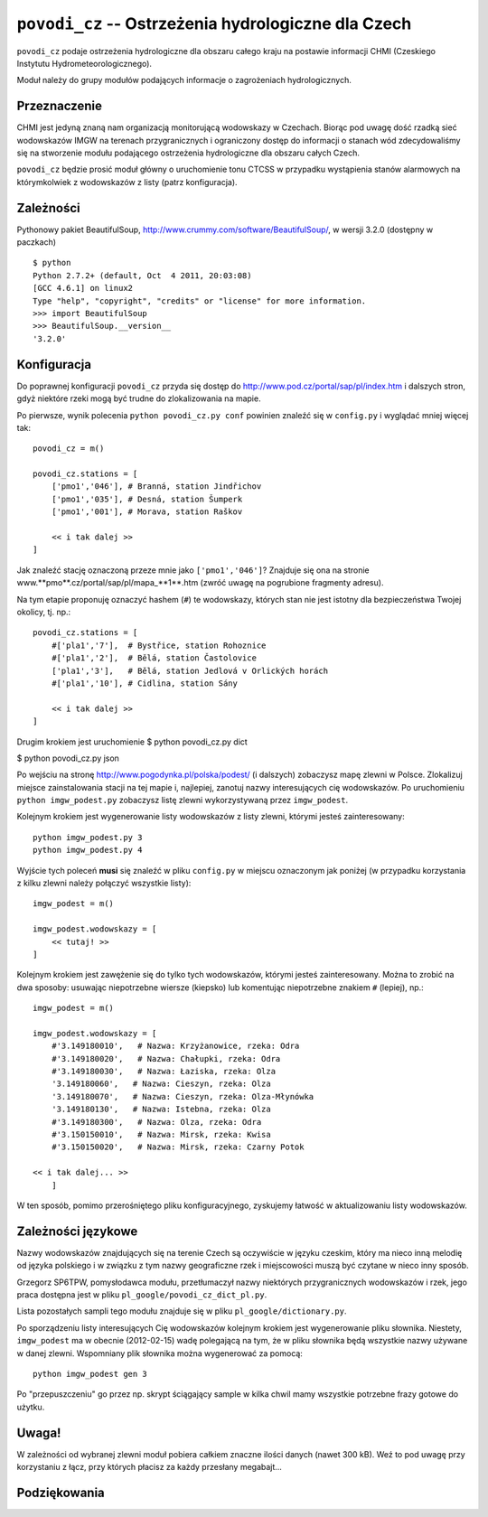 ``povodi_cz`` -- Ostrzeżenia hydrologiczne dla Czech
=====================================================

``povodi_cz`` podaje ostrzeżenia hydrologiczne dla obszaru całego kraju na 
postawie informacji CHMI (Czeskiego Instytutu Hydrometeorologicznego).

Moduł należy do grupy modułów podających informacje o zagrożeniach
hydrologicznych.

Przeznaczenie
-------------

CHMI jest jedyną znaną nam organizacją monitorującą wodowskazy w Czechach.
Biorąc pod uwagę dość rzadką sieć wodowskazów IMGW na terenach przygranicznych i
ograniczony dostęp do informacji o stanach wód zdecydowaliśmy się na stworzenie
modułu podającego ostrzeżenia hydrologiczne dla obszaru całych Czech.

``povodi_cz`` będzie prosić moduł główny o uruchomienie tonu CTCSS w
przypadku wystąpienia stanów alarmowych na którymkolwiek z wodowskazów z
listy (patrz konfiguracja).

Zależności
----------

Pythonowy pakiet BeautifulSoup, http://www.crummy.com/software/BeautifulSoup/, w
wersji 3.2.0 (dostępny w paczkach) ::

    $ python
    Python 2.7.2+ (default, Oct  4 2011, 20:03:08) 
    [GCC 4.6.1] on linux2
    Type "help", "copyright", "credits" or "license" for more information.
    >>> import BeautifulSoup
    >>> BeautifulSoup.__version__
    '3.2.0'


Konfiguracja
------------

Do poprawnej konfiguracji ``povodi_cz`` przyda się dostęp do 
http://www.pod.cz/portal/sap/pl/index.htm i dalszych stron, gdyż niektóre rzeki
mogą być trudne do zlokalizowania na mapie.

Po pierwsze, wynik polecenia ``python povodi_cz.py conf`` powinien znaleźć się w
``config.py`` i wyglądać mniej więcej tak: ::

    povodi_cz = m()

    povodi_cz.stations = [
        ['pmo1','046'],	# Branná, station Jindřichov
        ['pmo1','035'],	# Desná, station Šumperk
        ['pmo1','001'],	# Morava, station Raškov

        << i tak dalej >>
    ]

Jak znaleźć stację oznaczoną przeze mnie jako ``['pmo1','046']``? Znajduje się
ona na stronie www.**pmo**.cz/portal/sap/pl/mapa_**1**.htm (zwróć uwagę na
pogrubione fragmenty adresu).

Na tym etapie proponuję oznaczyć hashem (``#``) te wodowskazy, których stan nie
jest istotny dla bezpieczeństwa Twojej okolicy, tj. np.: ::    

    povodi_cz.stations = [
        #['pla1','7'],	# Bystřice, station Rohoznice
        #['pla1','2'],	# Bělá, station Častolovice
        ['pla1','3'],	# Bělá, station Jedlová v Orlických horách
        #['pla1','10'],	# Cidlina, station Sány

        << i tak dalej >>
    ]

Drugim krokiem jest uruchomienie 
$ python povodi_cz.py dict

$ python povodi_cz.py json




Po wejściu na stronę http://www.pogodynka.pl/polska/podest/ (i dalszych) 
zobaczysz mapę zlewni w Polsce. Zlokalizuj miejsce zainstalowania stacji na tej 
mapie i, najlepiej, zanotuj nazwy interesujących cię wodowskazów.
Po uruchomieniu ``python imgw_podest.py`` zobaczysz listę zlewni wykorzystywaną 
przez ``imgw_podest``.

Kolejnym krokiem jest wygenerowanie listy wodowskazów z listy zlewni, którymi
jesteś zainteresowany: ::

   python imgw_podest.py 3
   python imgw_podest.py 4

Wyjście tych poleceń **musi** się znaleźć w pliku ``config.py`` w miejscu
oznaczonym jak poniżej (w przypadku korzystania z kilku zlewni należy połączyć
wszystkie listy): ::

    imgw_podest = m()

    imgw_podest.wodowskazy = [
        << tutaj! >>
    ]

Kolejnym krokiem jest zawężenie się do tylko tych wodowskazów, którymi jesteś
zainteresowany. Można to zrobić na dwa sposoby: usuwając niepotrzebne wiersze
(kiepsko) lub komentując niepotrzebne znakiem ``#`` (lepiej), np.: ::

    imgw_podest = m()

    imgw_podest.wodowskazy = [
        #'3.149180010',   # Nazwa: Krzyżanowice, rzeka: Odra
        #'3.149180020',   # Nazwa: Chałupki, rzeka: Odra
        #'3.149180030',   # Nazwa: Łaziska, rzeka: Olza
        '3.149180060',   # Nazwa: Cieszyn, rzeka: Olza
        '3.149180070',   # Nazwa: Cieszyn, rzeka: Olza-Młynówka
        '3.149180130',   # Nazwa: Istebna, rzeka: Olza
        #'3.149180300',   # Nazwa: Olza, rzeka: Odra
        #'3.150150010',   # Nazwa: Mirsk, rzeka: Kwisa
        #'3.150150020',   # Nazwa: Mirsk, rzeka: Czarny Potok

    << i tak dalej... >>
        ]

W ten sposób, pomimo przerośniętego pliku konfiguracyjnego, zyskujemy łatwość
w aktualizowaniu listy wodowskazów.

Zależności językowe
--------------------

Nazwy wodowskazów znajdujących się na terenie Czech są oczywiście w języku
czeskim, który ma nieco inną melodię od języka polskiego i w związku z tym nazwy
geograficzne rzek i miejscowości muszą być czytane w nieco inny sposób. 

Grzegorz SP6TPW, pomysłodawca modułu, przetłumaczył nazwy niektórych
przygranicznych wodowskazów i rzek, jego praca dostępna jest w pliku 
``pl_google/povodi_cz_dict_pl.py``.

Lista pozostałych sampli tego modułu znajduje się w pliku 
``pl_google/dictionary.py``.

Po sporządzeniu listy interesujących Cię wodowskazów kolejnym krokiem jest
wygenerowanie pliku słownika. Niestety, ``imgw_podest`` ma w obecnie
(2012-02-15) wadę polegającą na tym, że w pliku słownika będą wszystkie nazwy
używane w danej zlewni. Wspomniany plik słownika można wygenerować za 
pomocą: ::

    python imgw_podest gen 3

Po "przepuszczeniu" go przez np. skrypt ściągający sample w kilka chwil mamy
wszystkie potrzebne frazy gotowe do użytku.

Uwaga!
------

W zależności od wybranej zlewni moduł pobiera całkiem znaczne ilości danych
(nawet 300 kB). Weź to pod uwagę przy korzystaniu z łącz, przy których płacisz
za każdy przesłany megabajt...

Podziękowania
-------------
